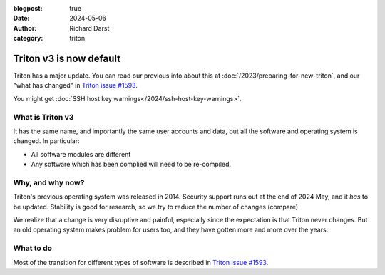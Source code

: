 :blogpost: true
:date: 2024-05-06
:author: Richard Darst
:category: triton


Triton v3 is now default
========================

Triton has a major update.  You can read our previous info about this at
:doc:`/2023/preparing-for-new-triton`, and our "what has changed" in
`Triton issue #1593 <https://version.aalto.fi/gitlab/AaltoScienceIT/triton/-/issues/1593>`__.

You might get :doc:`SSH host key warnings</2024/ssh-host-key-warnings>`.


What is Triton v3
-----------------

It has the same name, and importantly the same user accounts and data,
but all the software and operating system is changed.  In particular:

* All software modules are different
* Any software which has been complied will need to be re-compiled.


Why, and why now?
-----------------

Triton's previous operating system was released in 2014.  Security
support runs out at the end of 2024 May, and it *has* to be updated.
Stability is good for research, so we try to reduce the number of
changes (compare)

We realize that a change is very disruptive and painful, especially
since the expectation is that Triton never changes.  But an old
operating system makes problem for users too, and they have gotten
more and more over the years.


What to do
----------

Most of the transition for different types of software is described in
`Triton issue #1593
<https://version.aalto.fi/gitlab/AaltoScienceIT/triton/-/issues/1593>`__.
